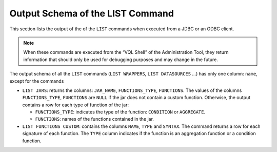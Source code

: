 =================================
Output Schema of the LIST Command
=================================

This section lists the output of the of the ``LIST`` commands when
executed from a JDBC or an ODBC client.

.. note:: When these commands are executed from the “VQL Shell” of the
   Administration Tool, they return information that should only be used
   for debugging purposes and may change in the future.

The output schema of all the ``LIST`` commands (``LIST WRAPPERS``,
``LIST DATASOURCES`` …) has only one column: ``name``, except for the
commands

-  ``LIST JARS``: returns the columns: ``JAR_NAME``, ``FUNCTIONS_TYPE``,
   ``FUNCTIONS``. The values of the columns ``FUNCTIONS_TYPE``,
   ``FUNCTIONS`` are ``NULL`` if the jar does not contain a custom
   function. Otherwise, the output contains a row for each type of function
   of the jar:

   - ``FUNCTIONS_TYPE``: indicates the type of the function: ``CONDITION``
     or ``AGGREGATE``.
   - ``FUNCTIONS``: names of the functions contained in the jar.

-  ``LIST FUNCTIONS CUSTOM``: contains the columns ``NAME``, ``TYPE`` and
   ``SYNTAX``. The command returns a row for each signature of each
   function. The ``TYPE`` column indicates if the function is an
   aggregation function or a condition function.
